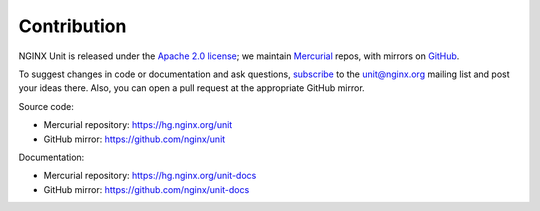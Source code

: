 .. meta::
   :og:description: Take part in the development and documentation efforts.

.. _contribution:

############
Contribution
############

NGINX Unit is released under the `Apache 2.0 license
<https://hg.nginx.org/unit/file/tip/LICENSE>`_; we maintain `Mercurial
<https://hg.nginx.org>`_ repos, with mirrors on `GitHub
<https://github.com/nginx>`_.

To suggest changes in code or documentation and ask questions, `subscribe
<https://mailman.nginx.org/mailman/listinfo/unit>`_ to the unit@nginx.org
mailing list and post your ideas there.  Also, you can open a pull request at
the appropriate GitHub mirror.

Source code:

- Mercurial repository: https://hg.nginx.org/unit
- GitHub mirror: https://github.com/nginx/unit

Documentation:

- Mercurial repository: https://hg.nginx.org/unit-docs
- GitHub mirror: https://github.com/nginx/unit-docs
